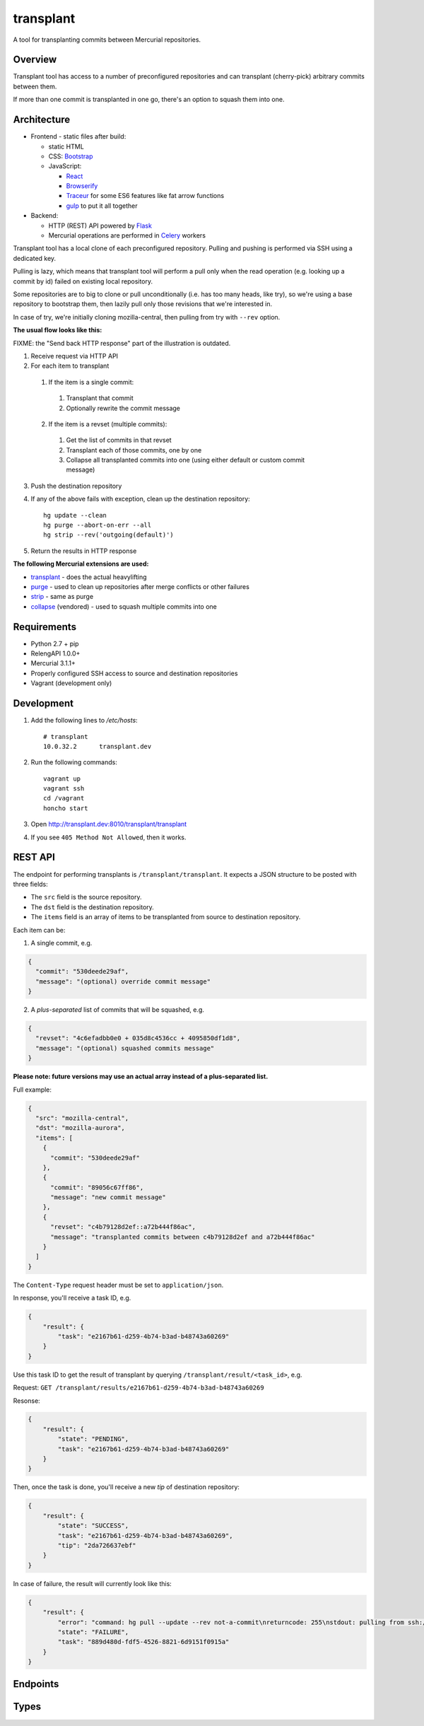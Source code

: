 transplant
==========

A tool for transplanting commits between Mercurial repositories.


Overview
--------

Transplant tool has access to a number of preconfigured repositories and
can transplant (cherry-pick) arbitrary commits between them.

If more than one commit is transplanted in one go, there's an option to
squash them into one.


Architecture
------------

* Frontend - static files after build:

  * static HTML
  * CSS: `Bootstrap <http://getbootstrap.com/>`_
  * JavaScript:

    * `React <http://facebook.github.io/react/>`_
    * `Browserify <http://browserify.org/>`_
    * `Traceur <https://github.com/google/traceur-compiler>`_
      for some ES6 features like fat arrow functions
    * `gulp <http://gulpjs.com/>`_ to put it all together

* Backend:

  * HTTP (REST) API powered by `Flask <http://flask.pocoo.org/>`_
  * Mercurial operations are performed in `Celery <http://www.celeryproject.org/>`_ workers

Transplant tool has a local clone of each preconfigured repository.
Pulling and pushing is performed via SSH using a dedicated key.

Pulling is lazy, which means that transplant tool will perform a pull
only when the read operation (e.g. looking up a commit by id) failed
on existing local repository.

Some repositories are to big to clone or pull unconditionally
(i.e. has too many heads, like try), so we're using a base repository
to bootstrap them, then lazily pull only those revisions that we're interested in.

In case of try, we're initially cloning mozilla-central, then pulling from
try with ``--rev`` option.

**The usual flow looks like this:**

FIXME: the "Send back HTTP response" part of the illustration is outdated.

.. image:: https://raw.githubusercontent.com/laggyluke/build-transplant/master/transplant.png

1. Receive request via HTTP API
2. For each item to transplant

  1. If the item is a single commit:

    1. Transplant that commit
    2. Optionally rewrite the commit message

  2. If the item is a revset (multiple commits):

    1. Get the list of commits in that revset
    2. Transplant each of those commits, one by one
    3. Collapse all transplanted commits into one (using either default or custom commit message)

3. Push the destination repository
4. If any of the above fails with exception, clean up the destination repository::

    hg update --clean
    hg purge --abort-on-err --all
    hg strip --rev('outgoing(default)')

5. Return the results in HTTP response

**The following Mercurial extensions are used:**

* `transplant <http://mercurial.selenic.com/wiki/TransplantExtension>`_ -
  does the actual heavylifting
* `purge <http://mercurial.selenic.com/wiki/PurgeExtension>`_ -
  used to clean up repositories after merge conflicts or other failures
* `strip <http://mercurial.selenic.com/wiki/StripExtension>`_ -
  same as purge
* `collapse <http://mercurial.selenic.com/wiki/CollapseExtension>`_ (vendored) -
  used to squash multiple commits into one


Requirements
------------

* Python 2.7 + pip
* RelengAPI 1.0.0+
* Mercurial 3.1.1+
* Properly configured SSH access to source and destination repositories
* Vagrant (development only)


Development
-----------

1. Add the following lines to `/etc/hosts`::

    # transplant
    10.0.32.2      transplant.dev


2. Run the following commands::

    vagrant up
    vagrant ssh
    cd /vagrant
    honcho start

3. Open http://transplant.dev:8010/transplant/transplant
4. If you see ``405 Method Not Allowed``, then it works.


REST API
--------

The endpoint for performing transplants is ``/transplant/transplant``.
It expects a JSON structure to be posted with three fields:

* The ``src`` field is the source repository.
* The ``dst`` field is the destination repository.
* The ``items`` field is an array of items to be transplanted from source to destination repository.

Each item can be:

1. A single commit, e.g.

.. code-block:: javascript

    {
      "commit": "530deede29af",
      "message": "(optional) override commit message"
    }

2. A *plus-separated* list of commits that will be squashed, e.g.

.. code-block:: javascript

    {
      "revset": "4c6efadbb0e0 + 035d8c4536cc + 4095850df1d8",
      "message": "(optional) squashed commits message"
    }

**Please note: future versions may use an actual array instead of a plus-separated list.**

Full example:

.. code-block:: javascript

    {
      "src": "mozilla-central",
      "dst": "mozilla-aurora",
      "items": [
        {
          "commit": "530deede29af"
        },
        {
          "commit": "89056c67ff86",
          "message": "new commit message"
        },
        {
          "revset": "c4b79128d2ef::a72b444f86ac",
          "message": "transplanted commits between c4b79128d2ef and a72b444f86ac"
        }
      ]
    }

The ``Content-Type`` request header must be set to ``application/json``.

In response, you'll receive a task ID, e.g.

.. code-block:: javascript

  {
      "result": {
          "task": "e2167b61-d259-4b74-b3ad-b48743a60269"
      }
  }

Use this task ID to get the result of transplant by querying ``/transplant/result/<task_id>``, e.g.

Request: ``GET /transplant/results/e2167b61-d259-4b74-b3ad-b48743a60269``

Resonse:

.. code-block:: javascript

    {
        "result": {
            "state": "PENDING",
            "task": "e2167b61-d259-4b74-b3ad-b48743a60269"
        }
    }

Then, once the task is done, you'll receive a new `tip` of destination repository:

.. code-block:: javascript

    {
        "result": {
            "state": "SUCCESS",
            "task": "e2167b61-d259-4b74-b3ad-b48743a60269",
            "tip": "2da726637ebf"
        }
    }

In case of failure, the result will currently look like this:

.. code-block:: javascript

    {
        "result": {
            "error": "command: hg pull --update --rev not-a-commit\nreturncode: 255\nstdout: pulling from ssh://hg@bitbucket.org/laggyluke/transplant-dst\n\nstderr: abort: unknown revision 'not-a-commit'!\n\n",
            "state": "FAILURE",
            "task": "889d480d-fdf5-4526-8821-6d9151f0915a"
        }
    }


Endpoints
---------

.. api:autoendpoint:: transplant.*


Types
-----

.. api:autotype:: CommitInfo
.. api:autotype:: RevsetInfo
.. api:autotype:: TransplantItem
.. api:autotype:: TransplantTask
.. api:autotype:: TransplantTaskAsyncResult
.. api:autotype:: TransplantTaskResult
